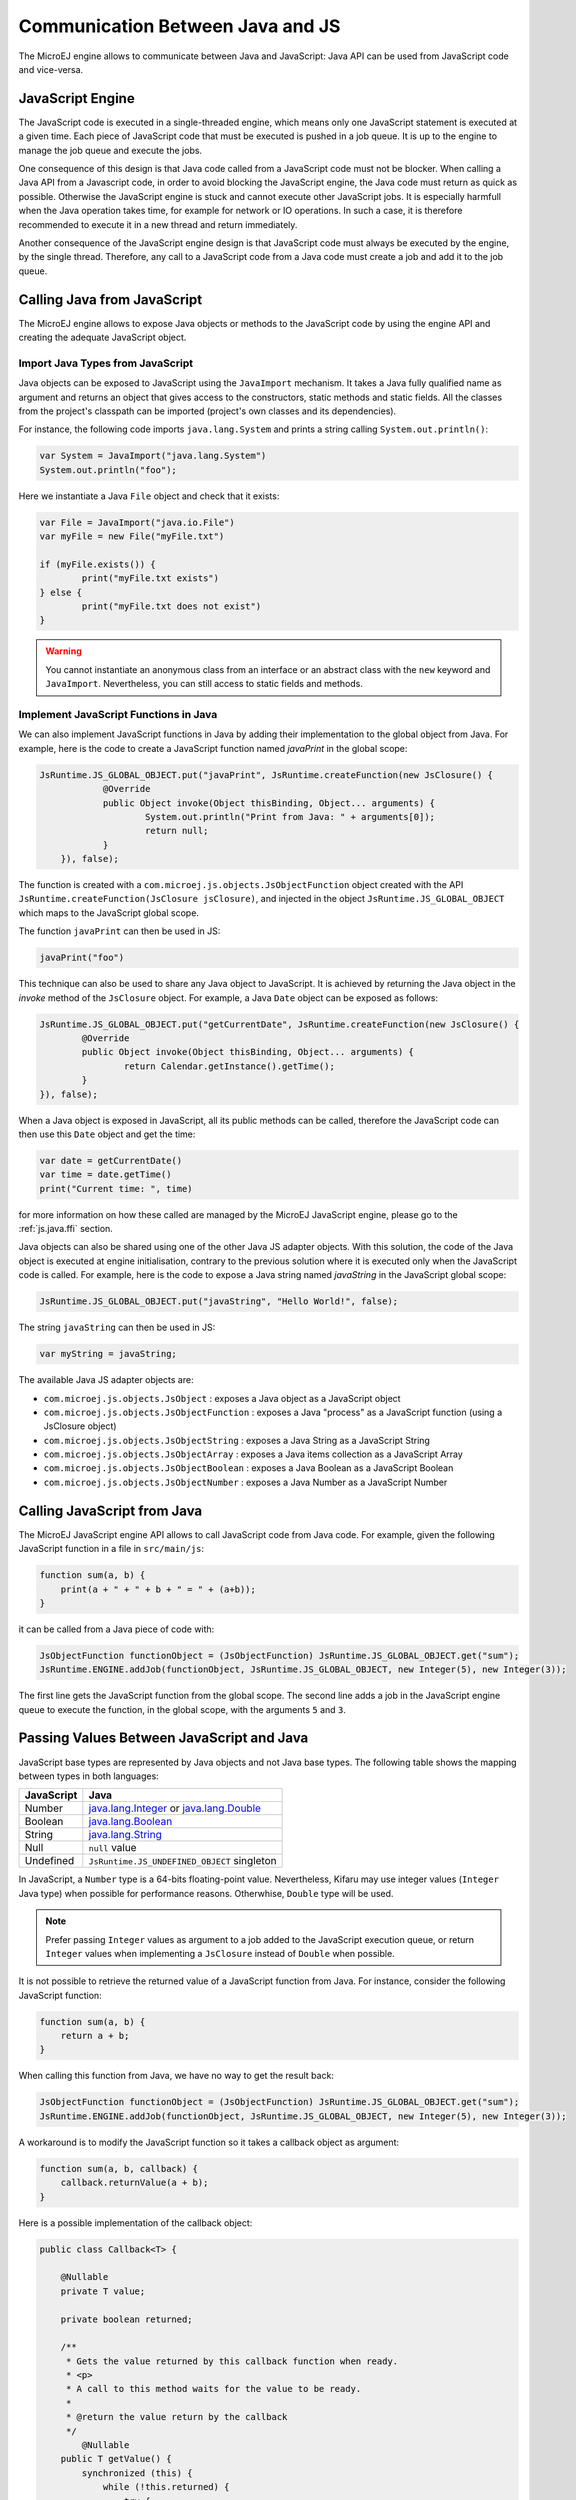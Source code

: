 ..
.. ReStructuredText
..
.. Copyright 2020-2022 MicroEJ Corp. All rights reserved.
.. MicroEJ Corp. PROPRIETARY/CONFIDENTIAL. Use is subject to license terms.
..

.. _js.java:

Communication Between Java and JS
=================================

The MicroEJ engine allows to communicate between Java and JavaScript: Java API can be used from JavaScript code and vice-versa.

.. _js.java.engine:

JavaScript Engine
-----------------

The JavaScript code is executed in a single-threaded engine, which means only one JavaScript statement is executed at a given time.
Each piece of JavaScript code that must be executed is pushed in a job queue.
It is up to the engine to manage the job queue and execute the jobs.

One consequence of this design is that Java code called from a JavaScript code must not be blocker.
When calling a Java API from a Javascript code, in order to avoid blocking the JavaScript engine, the Java code must return as quick as possible.
Otherwise the JavaScript engine is stuck and cannot execute other JavaScript jobs.
It is especially harmfull when the Java operation takes time, for example for network or IO operations.
In such a case, it is therefore recommended to execute it in a new thread and return immediately.

Another consequence of the JavaScript engine design is that JavaScript code must always be executed by the engine, by the single thread.
Therefore, any call to a JavaScript code from a Java code must create a job and add it to the job queue.  

.. _js.java.java_to_js:

Calling Java from JavaScript
----------------------------

The MicroEJ engine allows to expose Java objects or methods to the JavaScript code by using the engine API and creating the adequate JavaScript object.

Import Java Types from JavaScript
^^^^^^^^^^^^^^^^^^^^^^^^^^^^^^^^^

Java objects can be exposed to JavaScript using the ``JavaImport`` mechanism.
It takes a Java fully qualified name as argument and returns an object that 
gives access to the constructors, static methods and static fields. All the 
classes from the project's classpath can be imported (project's own classes and 
its dependencies).

For instance, the following code imports ``java.lang.System`` and prints a 
string calling ``System.out.println()``:

.. code-block:: javascript

	var System = JavaImport("java.lang.System")
	System.out.println("foo");

Here we instantiate a Java ``File`` object and check that it exists:

.. code-block:: javascript

	var File = JavaImport("java.io.File")
	var myFile = new File("myFile.txt")

	if (myFile.exists()) {
		print("myFile.txt exists")
	} else {
		print("myFile.txt does not exist")
	}

.. warning::

     You cannot instantiate an anonymous class from an interface or an abstract class with the ``new`` keyword and ``JavaImport``. Nevertheless, you can still access to static fields and methods.   

Implement JavaScript Functions in Java
^^^^^^^^^^^^^^^^^^^^^^^^^^^^^^^^^^^^^^

We can also implement JavaScript functions in Java by adding their 
implementation to the global object from Java. For example, here is the code to 
create a JavaScript function named `javaPrint` in the global scope:

.. code-block:: java

    JsRuntime.JS_GLOBAL_OBJECT.put("javaPrint", JsRuntime.createFunction(new JsClosure() {
		@Override
		public Object invoke(Object thisBinding, Object... arguments) {
			System.out.println("Print from Java: " + arguments[0]);
			return null;
		}
	}), false);

The function is created with a ``com.microej.js.objects.JsObjectFunction`` object created with the API ``JsRuntime.createFunction(JsClosure jsClosure)``,
and injected in the object ``JsRuntime.JS_GLOBAL_OBJECT`` which maps to the JavaScript global scope.

The function ``javaPrint`` can then be used in JS:

.. code-block:: javascript

    javaPrint("foo")

This technique can also be used to share any Java object to JavaScript.
It is achieved by returning the Java object in the `invoke` method of the ``JsClosure`` object.
For example, a Java ``Date`` object can be exposed as follows:

.. code-block:: java

	JsRuntime.JS_GLOBAL_OBJECT.put("getCurrentDate", JsRuntime.createFunction(new JsClosure() {
		@Override
		public Object invoke(Object thisBinding, Object... arguments) {
			return Calendar.getInstance().getTime();
		}
	}), false);

When a Java object is exposed in JavaScript, all its public methods can be called, therefore the JavaScript code can then use this ``Date`` object and get the time:

.. code-block:: javascript

	var date = getCurrentDate()
	var time = date.getTime()
	print("Current time: ", time)

for more information on how these called are managed by the MicroEJ JavaScript engine, please go to the :ref:`js.java.ffi` section.

Java objects can also be shared using one of the other Java JS adapter objects.
With this solution, the code of the Java object is executed at engine initialisation, contrary to the previous solution where it is executed only when the JavaScript code is called.
For example, here is the code to expose a Java string named `javaString` in the JavaScript global scope:

.. code-block:: java

    JsRuntime.JS_GLOBAL_OBJECT.put("javaString", "Hello World!", false);

The string ``javaString`` can then be used in JS:

.. code-block:: javascript

    var myString = javaString;

The available Java JS adapter objects are:

- ``com.microej.js.objects.JsObject`` : exposes a Java object as a JavaScript object
- ``com.microej.js.objects.JsObjectFunction`` : exposes a Java "process" as a JavaScript function (using a JsClosure object)
- ``com.microej.js.objects.JsObjectString`` : exposes a Java String as a JavaScript String
- ``com.microej.js.objects.JsObjectArray`` : exposes a Java items collection as a JavaScript Array
- ``com.microej.js.objects.JsObjectBoolean`` : exposes a Java Boolean as a JavaScript Boolean
- ``com.microej.js.objects.JsObjectNumber`` : exposes a Java Number as a JavaScript Number

.. _js.java.js_to_java:

Calling JavaScript from Java
----------------------------

The MicroEJ JavaScript engine API allows to call JavaScript code from Java code.
For example, given the following JavaScript function in a file in ``src/main/js``:

.. code-block:: javascript

    function sum(a, b) {
        print(a + " + " + b + " = " + (a+b));
    }

it can be called from a Java piece of code with:

.. code-block:: java

    JsObjectFunction functionObject = (JsObjectFunction) JsRuntime.JS_GLOBAL_OBJECT.get("sum");
    JsRuntime.ENGINE.addJob(functionObject, JsRuntime.JS_GLOBAL_OBJECT, new Integer(5), new Integer(3));

The first line gets the JavaScript function from the global scope.
The second line adds a job in the JavaScript engine queue to execute the function, in the global scope, with the arguments ``5`` and ``3``.

Passing Values Between JavaScript and Java
------------------------------------------

JavaScript base types are represented by Java objects and not Java base types. 
The following table shows the mapping between types in both languages: 

+------------+--------------------------------------------------------------------------------------------------------------------------------------------------------------------------------------------------------------+
| JavaScript | Java                                                                                                                                                                                                         |
+============+==============================================================================================================================================================================================================+
| Number     | `java.lang.Integer <https://repository.microej.com/javadoc/microej_5.x/apis/java/lang/Integer.html>`_ or `java.lang.Double <https://repository.microej.com/javadoc/microej_5.x/apis/java/lang/Double.html>`_ |
+------------+--------------------------------------------------------------------------------------------------------------------------------------------------------------------------------------------------------------+
| Boolean    | `java.lang.Boolean <https://repository.microej.com/javadoc/microej_5.x/apis/java/lang/Boolean.html>`_                                                                                                        |
+------------+--------------------------------------------------------------------------------------------------------------------------------------------------------------------------------------------------------------+
| String     | `java.lang.String <https://repository.microej.com/javadoc/microej_5.x/apis/java/lang/String.html>`_                                                                                                          |
+------------+--------------------------------------------------------------------------------------------------------------------------------------------------------------------------------------------------------------+
| Null       | ``null`` value                                                                                                                                                                                               |
+------------+--------------------------------------------------------------------------------------------------------------------------------------------------------------------------------------------------------------+
| Undefined  | ``JsRuntime.JS_UNDEFINED_OBJECT`` singleton                                                                                                                                                                  |
+------------+--------------------------------------------------------------------------------------------------------------------------------------------------------------------------------------------------------------+

In JavaScript, a ``Number`` type is a 64-bits floating-point value. 
Nevertheless, Kifaru may use integer values (``Integer`` Java type) when 
possible for performance reasons. Otherwhise, ``Double`` type will be used.

.. note::

    Prefer passing ``Integer`` values as argument to a job added to the JavaScript execution queue, or return ``Integer`` values when implementing a ``JsClosure`` instead of ``Double`` when possible.

It is not possible to retrieve the returned value of a JavaScript function from 
Java. For instance, consider the following JavaScript function:

.. code-block:: javascript

    function sum(a, b) {
        return a + b;
    }

When calling this function from Java, we have no way to get the result back:

.. code-block:: java

    JsObjectFunction functionObject = (JsObjectFunction) JsRuntime.JS_GLOBAL_OBJECT.get("sum");
    JsRuntime.ENGINE.addJob(functionObject, JsRuntime.JS_GLOBAL_OBJECT, new Integer(5), new Integer(3));

A workaround is to modify the JavaScript function so it takes a callback object 
as argument:

.. code-block:: javascript

    function sum(a, b, callback) {
        callback.returnValue(a + b);
    }

Here is a possible implementation of the callback object:

.. code-block:: java

    public class Callback<T> {

        @Nullable
        private T value;

        private boolean returned;

        /**
         * Gets the value returned by this callback function when ready.
         * <p>
         * A call to this method waits for the value to be ready.
         *
         * @return the value return by the callback
         */
	    @Nullable
        public T getValue() {
            synchronized (this) {
                while (!this.returned) {
                    try {
                        wait();
                    } catch (InterruptedException e) {
                        throw new JsErrorWrapper(""); //$NON-NLS-1$
                    }
                }
            }

             return this.value;
        }

        /**
         * Sets the value to return by this callback function.
         *
         * @param value
         *            the value to return
         */
        public synchronized void returnValue(@Nullable T value) {
            this.value = value;
            this.returned = true;
            notify();
        }
    }

We can now pass the callback to the job. The Java code will wait on the 
``callback.getValue()`` until the result is ready.

.. code-block:: java

    JsObjectFunction functionObject = (JsObjectFunction) JsRuntime.JS_GLOBAL_OBJECT.get("sum");
    Callback<Integer> callback = new Callback<>();
    JsRuntime.ENGINE.addJob(functionObject, JsRuntime.JS_GLOBAL_OBJECT, new Integer(5), new Integer(3), callback);
    Integer returnedValue = callback.getValue();
    System.out.println("Result is " + returnedValue);
